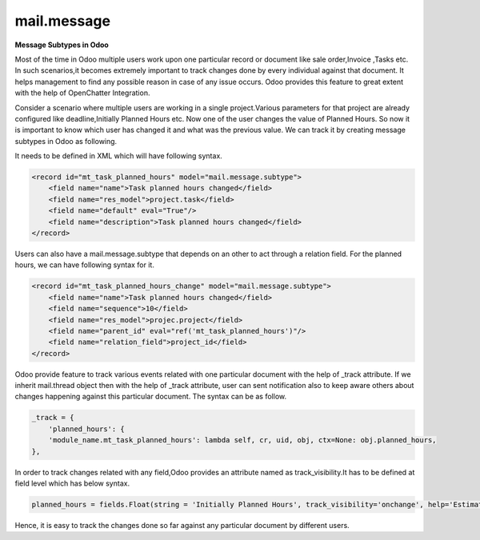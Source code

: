 mail.message
============


**Message Subtypes in Odoo**


Most of the time in Odoo multiple users work upon one particular record or document like sale order,Invoice ,Tasks etc. In such scenarios,it becomes extremely important to track changes done by every individual against that document. It helps management to find any possible reason in case of any issue occurs. Odoo provides this feature to great extent with the help of OpenChatter Integration.

Consider a scenario where multiple users are working in a single project.Various parameters for that project are already configured like deadline,Initially Planned Hours etc. Now one of the user changes the value of Planned Hours. So now it is important to know which user has changed it and what was the previous value. We can track it by creating message subtypes in Odoo as following.

It needs to be defined in XML which will have following syntax.

.. code-block:: xml

    <record id="mt_task_planned_hours" model="mail.message.subtype">
        <field name="name">Task planned hours changed</field>
        <field name="res_model">project.task</field>
        <field name="default" eval="True"/>
        <field name="description">Task planned hours changed</field>
    </record>

Users can also have a mail.message.subtype that depends on an other to act through a relation field. For the planned hours, we can have following syntax for it.

.. code-block:: xml

    <record id="mt_task_planned_hours_change" model="mail.message.subtype">
        <field name="name">Task planned hours changed</field>
        <field name="sequence">10</field>
        <field name="res_model">projec.project</field>
        <field name="parent_id" eval="ref('mt_task_planned_hours')"/>
        <field name="relation_field">project_id</field>
    </record>

Odoo provide feature to track various events related with one particular document with the help of _track attribute. If we inherit mail.thread object then with the help of _track attribute, user can sent notification also to keep aware others about changes happening against this particular document. The syntax can be as follow.

.. code-block:: shell

    _track = {
        'planned_hours': {
        'module_name.mt_task_planned_hours': lambda self, cr, uid, obj, ctx=None: obj.planned_hours,
    },


In order to track changes related with any field,Odoo provides an attribute named as track_visibility.It has to be defined at field level which has below syntax. 

.. code-block:: shell

    planned_hours = fields.Float(string = 'Initially Planned Hours', track_visibility='onchange', help='Estimated time to do the task, it is project manager when the task is in draft state.')

Hence, it is easy to track the changes done so far against any particular document by different users.
